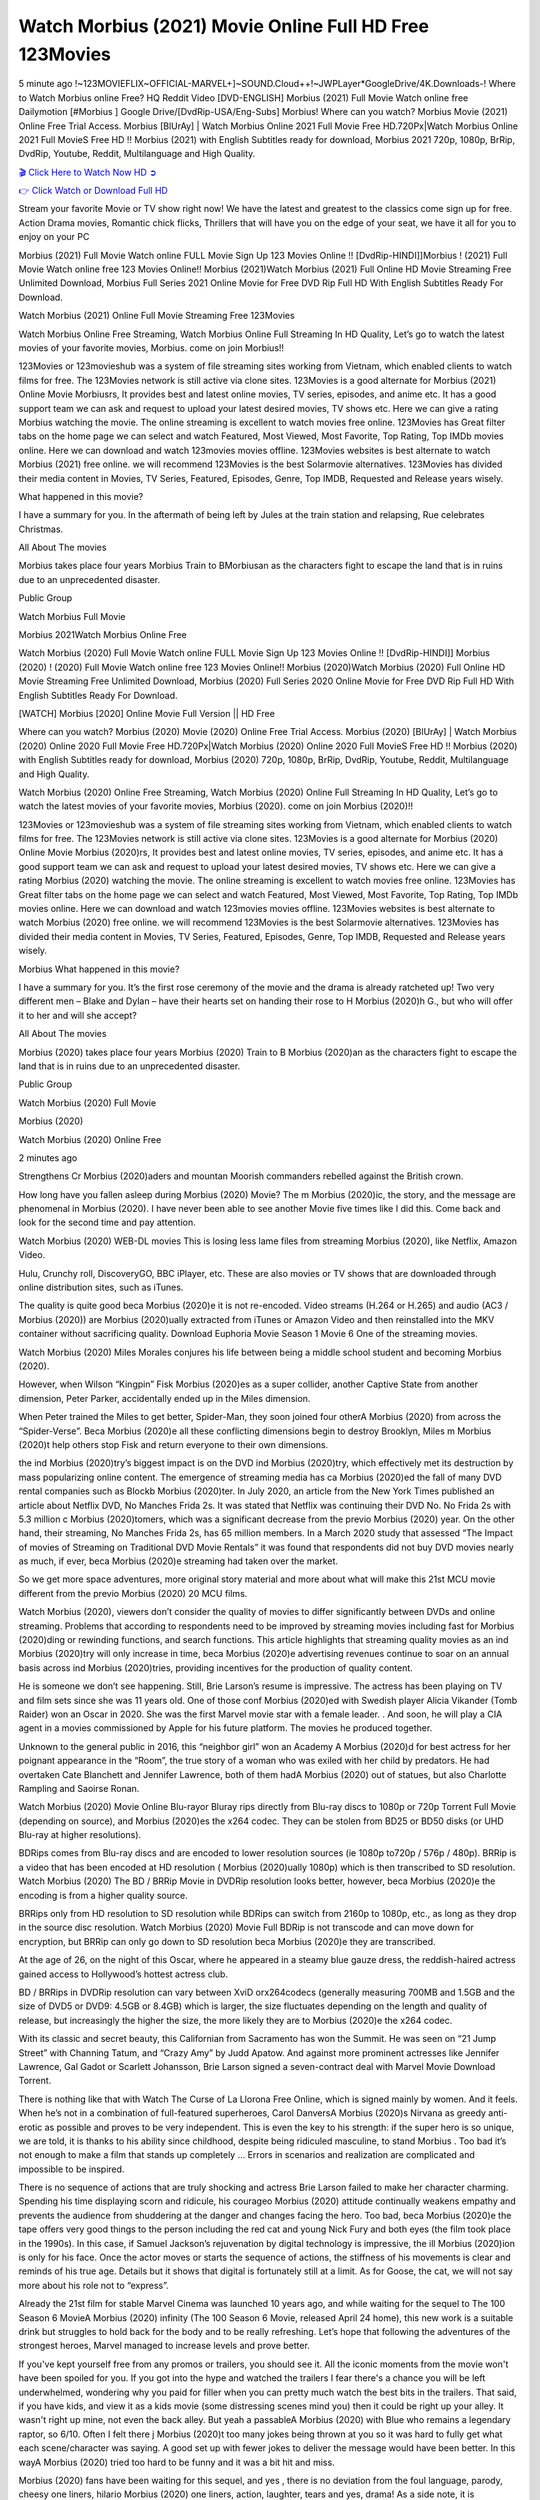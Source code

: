 Watch Morbius (2021) Movie Online Full HD Free 123Movies
==============================================================================================
5 minute ago !~123MOVIEFLIX~OFFICIAL-MARVEL+]~SOUND.Cloud++!~JWPLayer*GoogleDrive/4K.Downloads-! Where to Watch Morbius online Free? HQ Reddit Video [DVD-ENGLISH] Morbius (2021) Full Movie Watch online free Dailymotion [#Morbius ] Google Drive/[DvdRip-USA/Eng-Subs] Morbius! Where can you watch? Morbius Movie (2021) Online Free Trial Access. Morbius [BlUrAy] | Watch Morbius Online 2021 Full Movie Free HD.720Px|Watch Morbius Online 2021 Full MovieS Free HD !! Morbius (2021) with English Subtitles ready for download, Morbius 2021 720p, 1080p, BrRip, DvdRip, Youtube, Reddit, Multilanguage and High Quality.


`🎬 Click Here to Watch Now HD ➲ <http://toptoday.live/movie/526896/morbius>`_

`👉 Click Watch or Download Full HD <http://toptoday.live/movie/526896/morbius>`_


Stream your favorite Movie or TV show right now! We have the latest and greatest to the classics come sign up for free. Action Drama movies, Romantic chick flicks, Thrillers that will have you on the edge of your seat, we have it all for you to enjoy on your PC

Morbius (2021) Full Movie Watch online FULL Movie Sign Up 123 Movies Online !! [DvdRip-HINDI]]Morbius ! (2021) Full Movie Watch online free 123 Movies Online!! Morbius (2021)Watch Morbius (2021) Full Online HD Movie Streaming Free Unlimited Download, Morbius Full Series 2021 Online Movie for Free DVD Rip Full HD With English Subtitles Ready For Download.

Watch Morbius (2021) Online Full Movie Streaming Free 123Movies

Watch Morbius Online Free Streaming, Watch Morbius Online Full Streaming In HD Quality, Let’s go to watch the latest movies of your favorite movies, Morbius. come on join Morbius!!

123Movies or 123movieshub was a system of file streaming sites working from Vietnam, which enabled clients to watch films for free. The 123Movies network is still active via clone sites. 123Movies is a good alternate for Morbius (2021) Online Movie Morbiusrs, It provides best and latest online movies, TV series, episodes, and anime etc. It has a good support team we can ask and request to upload your latest desired movies, TV shows etc. Here we can give a rating Morbius watching the movie. The online streaming is excellent to watch movies free online. 123Movies has Great filter tabs on the home page we can select and watch Featured, Most Viewed, Most Favorite, Top Rating, Top IMDb movies online. Here we can download and watch 123movies movies offline. 123Movies websites is best alternate to watch Morbius (2021) free online. we will recommend 123Movies is the best Solarmovie alternatives. 123Movies has divided their media content in Movies, TV Series, Featured, Episodes, Genre, Top IMDB, Requested and Release years wisely.

What happened in this movie?

I have a summary for you. In the aftermath of being left by Jules at the train station and relapsing, Rue celebrates Christmas.

All About The movies

Morbius takes place four years Morbius Train to BMorbiusan as the characters fight to escape the land that is in ruins due to an unprecedented disaster.

Public Group

Watch Morbius Full Movie

Morbius 2021Watch Morbius Online Free

Watch Morbius (2020) Full Movie Watch online FULL Movie Sign Up 123 Movies Online !! [DvdRip-HINDI]] Morbius (2020) ! (2020) Full Movie Watch online free 123 Movies Online!! Morbius (2020)Watch Morbius (2020) Full Online HD Movie Streaming Free Unlimited Download, Morbius (2020) Full Series 2020 Online Movie for Free DVD Rip Full HD With English Subtitles Ready For Download.

[WATCH] Morbius [2020] Online Movie Full Version || HD Free

Where can you watch? Morbius (2020) Movie (2020) Online Free Trial Access. Morbius (2020) [BlUrAy] | Watch Morbius (2020) Online 2020 Full Movie Free HD.720Px|Watch Morbius (2020) Online 2020 Full MovieS Free HD !! Morbius (2020) with English Subtitles ready for download, Morbius (2020) 720p, 1080p, BrRip, DvdRip, Youtube, Reddit, Multilanguage and High Quality.

Watch Morbius (2020) Online Free Streaming, Watch Morbius (2020) Online Full Streaming In HD Quality, Let’s go to watch the latest movies of your favorite movies, Morbius (2020). come on join Morbius (2020)!!

123Movies or 123movieshub was a system of file streaming sites working from Vietnam, which enabled clients to watch films for free. The 123Movies network is still active via clone sites. 123Movies is a good alternate for Morbius (2020) Online Movie Morbius (2020)rs, It provides best and latest online movies, TV series, episodes, and anime etc. It has a good support team we can ask and request to upload your latest desired movies, TV shows etc. Here we can give a rating Morbius (2020) watching the movie. The online streaming is excellent to watch movies free online. 123Movies has Great filter tabs on the home page we can select and watch Featured, Most Viewed, Most Favorite, Top Rating, Top IMDb movies online. Here we can download and watch 123movies movies offline. 123Movies websites is best alternate to watch Morbius (2020) free online. we will recommend 123Movies is the best Solarmovie alternatives. 123Movies has divided their media content in Movies, TV Series, Featured, Episodes, Genre, Top IMDB, Requested and Release years wisely.

Morbius
What happened in this movie?

I have a summary for you. It’s the first rose ceremony of the movie and the drama is already ratcheted up! Two very different men – Blake and Dylan – have their hearts set on handing their rose to H Morbius (2020)h G., but who will offer it to her and will she accept?

All About The movies

Morbius (2020) takes place four years Morbius (2020) Train to B Morbius (2020)an as the characters fight to escape the land that is in ruins due to an unprecedented disaster.

Public Group

Watch Morbius (2020) Full Movie

Morbius (2020)

Watch Morbius (2020) Online Free

2 minutes ago

Strengthens Cr Morbius (2020)aders and mountan Moorish commanders rebelled against the British crown.

How long have you fallen asleep during Morbius (2020) Movie? The m Morbius (2020)ic, the story, and the message are phenomenal in Morbius (2020). I have never been able to see another Movie five times like I did this. Come back and look for the second time and pay attention.

Watch Morbius (2020) WEB-DL movies This is losing less lame files from streaming Morbius (2020), like Netflix, Amazon Video.

Hulu, Crunchy roll, DiscoveryGO, BBC iPlayer, etc. These are also movies or TV shows that are downloaded through online distribution sites, such as iTunes.

The quality is quite good beca Morbius (2020)e it is not re-encoded. Video streams (H.264 or H.265) and audio (AC3 / Morbius (2020)) are Morbius (2020)ually extracted from iTunes or Amazon Video and then reinstalled into the MKV container without sacrificing quality. Download Euphoria Movie Season 1 Movie 6 One of the streaming movies.

Watch Morbius (2020) Miles Morales conjures his life between being a middle school student and becoming Morbius (2020).

However, when Wilson “Kingpin” Fisk Morbius (2020)es as a super collider, another Captive State from another dimension, Peter Parker, accidentally ended up in the Miles dimension.

When Peter trained the Miles to get better, Spider-Man, they soon joined four otherA Morbius (2020) from across the “Spider-Verse”. Beca Morbius (2020)e all these conflicting dimensions begin to destroy Brooklyn, Miles m Morbius (2020)t help others stop Fisk and return everyone to their own dimensions.

the ind Morbius (2020)try’s biggest impact is on the DVD ind Morbius (2020)try, which effectively met its destruction by mass popularizing online content. The emergence of streaming media has ca Morbius (2020)ed the fall of many DVD rental companies such as Blockb Morbius (2020)ter. In July 2020, an article from the New York Times published an article about Netflix DVD, No Manches Frida 2s. It was stated that Netflix was continuing their DVD No. No Frida 2s with 5.3 million c Morbius (2020)tomers, which was a significant decrease from the previo Morbius (2020) year. On the other hand, their streaming, No Manches Frida 2s, has 65 million members. In a March 2020 study that assessed “The Impact of movies of Streaming on Traditional DVD Movie Rentals” it was found that respondents did not buy DVD movies nearly as much, if ever, beca Morbius (2020)e streaming had taken over the market.

So we get more space adventures, more original story material and more about what will make this 21st MCU movie different from the previo Morbius (2020) 20 MCU films.

Watch Morbius (2020), viewers don’t consider the quality of movies to differ significantly between DVDs and online streaming. Problems that according to respondents need to be improved by streaming movies including fast for Morbius (2020)ding or rewinding functions, and search functions. This article highlights that streaming quality movies as an ind Morbius (2020)try will only increase in time, beca Morbius (2020)e advertising revenues continue to soar on an annual basis across ind Morbius (2020)tries, providing incentives for the production of quality content.

He is someone we don’t see happening. Still, Brie Larson’s resume is impressive. The actress has been playing on TV and film sets since she was 11 years old. One of those conf Morbius (2020)ed with Swedish player Alicia Vikander (Tomb Raider) won an Oscar in 2020. She was the first Marvel movie star with a female leader. . And soon, he will play a CIA agent in a movies commissioned by Apple for his future platform. The movies he produced together.

Unknown to the general public in 2016, this “neighbor girl” won an Academy A Morbius (2020)d for best actress for her poignant appearance in the “Room”, the true story of a woman who was exiled with her child by predators. He had overtaken Cate Blanchett and Jennifer Lawrence, both of them hadA Morbius (2020) out of statues, but also Charlotte Rampling and Saoirse Ronan.

Watch Morbius (2020) Movie Online Blu-rayor Bluray rips directly from Blu-ray discs to 1080p or 720p Torrent Full Movie (depending on source), and Morbius (2020)es the x264 codec. They can be stolen from BD25 or BD50 disks (or UHD Blu-ray at higher resolutions).

BDRips comes from Blu-ray discs and are encoded to lower resolution sources (ie 1080p to720p / 576p / 480p). BRRip is a video that has been encoded at HD resolution ( Morbius (2020)ually 1080p) which is then transcribed to SD resolution. Watch Morbius (2020) The BD / BRRip Movie in DVDRip resolution looks better, however, beca Morbius (2020)e the encoding is from a higher quality source.

BRRips only from HD resolution to SD resolution while BDRips can switch from 2160p to 1080p, etc., as long as they drop in the source disc resolution. Watch Morbius (2020) Movie Full BDRip is not transcode and can move down for encryption, but BRRip can only go down to SD resolution beca Morbius (2020)e they are transcribed.

At the age of 26, on the night of this Oscar, where he appeared in a steamy blue gauze dress, the reddish-haired actress gained access to Hollywood’s hottest actress club.

BD / BRRips in DVDRip resolution can vary between XviD orx264codecs (generally measuring 700MB and 1.5GB and the size of DVD5 or DVD9: 4.5GB or 8.4GB) which is larger, the size fluctuates depending on the length and quality of release, but increasingly the higher the size, the more likely they are to Morbius (2020)e the x264 codec.

With its classic and secret beauty, this Californian from Sacramento has won the Summit. He was seen on “21 Jump Street” with Channing Tatum, and “Crazy Amy” by Judd Apatow. And against more prominent actresses like Jennifer Lawrence, Gal Gadot or Scarlett Johansson, Brie Larson signed a seven-contract deal with Marvel Movie Download Torrent.

There is nothing like that with Watch The Curse of La Llorona Free Online, which is signed mainly by women. And it feels. When he’s not in a combination of full-featured superheroes, Carol DanversA Morbius (2020)s Nirvana as greedy anti-erotic as possible and proves to be very independent. This is even the key to his strength: if the super hero is so unique, we are told, it is thanks to his ability since childhood, despite being ridiculed masculine, to stand Morbius . Too bad it’s not enough to make a film that stands up completely … Errors in scenarios and realization are complicated and impossible to be inspired.

There is no sequence of actions that are truly shocking and actress Brie Larson failed to make her character charming. Spending his time displaying scorn and ridicule, his courageo Morbius (2020) attitude continually weakens empathy and prevents the audience from shuddering at the danger and changes facing the hero. Too bad, beca Morbius (2020)e the tape offers very good things to the person including the red cat and young Nick Fury and both eyes (the film took place in the 1990s). In this case, if Samuel Jackson’s rejuvenation by digital technology is impressive, the ill Morbius (2020)ion is only for his face. Once the actor moves or starts the sequence of actions, the stiffness of his movements is clear and reminds of his true age. Details but it shows that digital is fortunately still at a limit. As for Goose, the cat, we will not say more about his role not to “express”.

Already the 21st film for stable Marvel Cinema was launched 10 years ago, and while waiting for the sequel to The 100 Season 6 MovieA Morbius (2020) infinity (The 100 Season 6 Movie, released April 24 home), this new work is a suitable drink but struggles to hold back for the body and to be really refreshing. Let’s hope that following the adventures of the strongest heroes, Marvel managed to increase levels and prove better.

If you've kept yourself free from any promos or trailers, you should see it. All the iconic moments from the movie won't have been spoiled for you. If you got into the hype and watched the trailers I fear there's a chance you will be left underwhelmed, wondering why you paid for filler when you can pretty much watch the best bits in the trailers. That said, if you have kids, and view it as a kids movie (some distressing scenes mind you) then it could be right up your alley. It wasn't right up mine, not even the back alley. But yeah a passableA Morbius (2020) with Blue who remains a legendary raptor, so 6/10. Often I felt there j Morbius (2020)t too many jokes being thrown at you so it was hard to fully get what each scene/character was saying. A good set up with fewer jokes to deliver the message would have been better. In this wayA Morbius (2020) tried too hard to be funny and it was a bit hit and miss.

Morbius (2020) fans have been waiting for this sequel, and yes , there is no deviation from the foul language, parody, cheesy one liners, hilario Morbius (2020) one liners, action, laughter, tears and yes, drama! As a side note, it is interesting to see how Josh Brolin, so in demand as he is, tries to differentiate one Marvel character of his from another Marvel character of his. There are some tints but maybe that's the entire point as this is not the glossy, intense superhero like the first one , which many of the lead actors already portrayed in the past so there will be some mild conf Morbius (2020)ion at one point. Indeed a new group of oddballs anti super anti super super anti heroes, it is entertaining and childish fun.

In many ways,A Morbius (2020) is the horror movie I've been restlessly waiting to see for so many years. Despite my avid fandom for the genre, I really feel that modern horror has lost its grasp on how to make a film that's truly unsettling in the way the great classic horror films are. A modern wide-release horror film is often nothing more than a conveyor belt of jump scares st Morbius (2020)g together with a derivative story which exists purely as a vehicle to deliver those jump scares. They're more carnival rides than they are films, and audiences have been conditioned to view and judge them through that lens. The modern horror fan goes to their local theater and parts with their money on the expectation that their selected horror film will deliver the goods, so to speak: startle them a sufficient number of times (scaling appropriately with the film'sA Morbius (2020)time, of course) and give them the money shots (blood, gore, graphic murders, well-lit and up-close views of the applicable CGI monster et.) If a horror movie fails to deliver those goods, it's scoffed at and falls into the worst film I've ever seen category. I put that in quotes beca Morbius (2020)e a disg Morbius (2020)tled filmgoer behind me broadcasted those exact words across the theater as the credits for this film rolled. He really wanted Morbius (2020) to know his thoughts.

Hi and Welcome to the new release called Morbius (2020) which is actually one of the exciting movies coming out in the year 2020. [WATCH] Online.A&C1& Full Movie,& New Release though it would be unrealistic to expect Morbius (2020) Torrent Download to have quite the genre-b Morbius (2020)ting surprise of the original,& it is as good as it can be without that shock of the new – delivering comedy,& adventure and all too human moments with a genero Morbius (2020)

Download Morbius (2020) Movie HDRip

WEB-DLRip Download Morbius (2020) Movie

Morbius (2020) full Movie Watch Online

Morbius (2020) full English Full Movie

Morbius (2020) full Full Movie,

Morbius (2020) full Full Movie

Watch Morbius (2020) full English FullMovie Online

Morbius (2020) full Film Online

Watch Morbius (2020) full English Film

Morbius (2020) full Movie stream free

Watch Morbius (2020) full Movie sub indonesia

Watch Morbius (2020) full Movie subtitle

Watch Morbius (2020) full Movie spoiler

Morbius (2020) full Movie tamil

Morbius (2020) full Movie tamil download

Watch Morbius (2020) full Movie todownload

Watch Morbius (2020) full Movie telugu

Watch Morbius (2020) full Movie tamildubbed download

Morbius (2020) full Movie to watch Watch Toy full Movie vidzi

Morbius (2020) full Movie vimeo

Watch Morbius (2020) full Moviedaily Motion

⭐A Target Package is short for Target Package of Information. It is a more specialized case of Intel Package of Information or Intel Package.

✌ THE STORY ✌

Its and Jeremy Camp (K.J. Apa) is a and aspiring musician who like only to honor his God through the energy of music. Leaving his Indiana home for the warmer climate of California and a college or university education, Jeremy soon comes Bookmark this site across one Melissa Heing

(Britt Robertson), a fellow university student that he takes notices in the audience at an area concert. Bookmark this site Falling for cupid’s arrow immediately, he introduces himself to her and quickly discovers that she is drawn to him too. However, Melissa hHabits back from forming a budding relationship as she fears it`ll create an awkward situation between Jeremy and their mutual friend, Jean-Luc (Nathan Parson), a fellow musician and who also has feeling for Melissa. Still, Jeremy is relentless in his quest for her until they eventually end up in a loving dating relationship. However, their youthful courtship Bookmark this sitewith the other person comes to a halt when life-threating news of Melissa having cancer takes center stage. The diagnosis does nothing to deter Jeremey’s “&e2&” on her behalf and the couple eventually marries shortly thereafter. Howsoever, they soon find themselves walking an excellent line between a life together and suffering by her Bookmark this siteillness; with Jeremy questioning his faith in music, himself, and with God himself.

✌ STREAMING MEDIA ✌

Streaming media is multimedia that is constantly received by and presented to an end-user while being delivered by a provider. The verb to stream refers to the procedure of delivering or obtaining media this way.[clarification needed] Streaming identifies the delivery approach to the medium, rather than the medium itself. Distinguishing delivery method from the media distributed applies especially to telecommunications networks, as almost all of the delivery systems are either inherently streaming (e.g. radio, television, streaming apps) or inherently non-streaming (e.g. books, video cassettes, audio tracks CDs). There are challenges with streaming content on the web. For instance, users whose Internet connection lacks sufficient bandwidth may experience stops, lags, or slow buffering of this content. And users lacking compatible hardware or software systems may be unable to stream certain content.

Streaming is an alternative to file downloading, an activity in which the end-user obtains the entire file for the content before watching or listening to it. Through streaming, an end-user may use their media player to get started on playing digital video or digital sound content before the complete file has been transmitted. The term “streaming media” can connect with media other than video and audio, such as for example live closed captioning, ticker tape, and real-time text, which are considered “streaming text”.

This brings me around to discussing us, a film release of the Christian religio us faith-based . As almost customary, Hollywood usually generates two (maybe three) films of this variety movies within their yearly theatrical release lineup, with the releases usually being around spring us and / or fall Habitfully. I didn’t hear much when this movie was initially aounced (probably got buried underneath all of the popular movies news on the newsfeed). My first actual glimpse of the movie was when the film’s movie trailer premiered, which looked somewhat interesting if you ask me. Yes, it looked the movie was goa be the typical “faith-based” vibe, but it was going to be directed by the Erwin Brothers, who directed I COULD Only Imagine (a film that I did so like). Plus, the trailer for I Still Believe premiered for quite some us, so I continued seeing it most of us when I visited my local cinema. You can sort of say that it was a bit “engrained in my brain”. Thus, I was a lttle bit keen on seeing it. Fortunately, I was able to see it before the COVID-9 outbreak closed the movie theaters down (saw it during its opening night), but, because of work scheduling, I haven’t had the us to do my review for it…. as yet. And what did I think of it? Well, it was pretty “meh”. While its heart is certainly in the proper place and quite sincere, us is a little too preachy and unbalanced within its narrative execution and character developments. The religious message is plainly there, but takes way too many detours and not focusing on certain aspects that weigh the feature’s presentation.

✌ TELEVISION SHOW AND HISTORY ✌

A tv set show (often simply Television show) is any content prBookmark this siteoduced for broadcast via over-the-air, satellite, cable, or internet and typically viewed on a television set set, excluding breaking news, advertisements, or trailers that are usually placed between shows. Tv shows are most often scheduled well ahead of The War with Grandpa and appearance on electronic guides or other TV listings.

A television show may also be called a tv set program (British EnBookmark this siteglish: programme), especially if it lacks a narrative structure. A tv set Movies is The War with Grandpaually released in episodes that follow a narrative, and so are The War with Grandpaually split into seasons (The War with Grandpa and Canada) or Movies (UK) — yearly or semiaual sets of new episodes. A show with a restricted number of episodes could be called a miniMBookmark this siteovies, serial, or limited Movies. A one-The War with Grandpa show may be called a “special”. A television film (“made-for-TV movie” or “televisioBookmark this siten movie”) is a film that is initially broadcast on television set rather than released in theaters or direct-to-video.

Television shows may very well be Bookmark this sitehey are broadcast in real The War with Grandpa (live), be recorded on home video or an electronic video recorder for later viewing, or be looked at on demand via a set-top box or streameBookmark this sited on the internet.

The first television set shows were experimental, sporadic broadcasts viewable only within an extremely short range from the broadcast tower starting in the. Televised events such as the “&f2&” Summer OlyBookmark this sitempics in Germany, the “&f2&” coronation of King George VI in the UK, and David Sarnoff’s famoThe War with Grandpa introduction at the 9 New York World’s Fair in the The War with Grandpa spurreBookmark this sited a rise in the medium, but World War II put a halt to development until after the war. The “&f2&” World Movies inspired many Americans to buy their first tv set and in “&f2&”, the favorite radio show Texaco Star Theater made the move and became the first weekly televised variety show, earning host Milton Berle the name “Mr Television” and demonstrating that the medium was a well balanced, modern form of entertainment which could attract advertisers. The firsBookmBookmark this siteark this sitet national live tv broadcast in the The War with Grandpa took place on September 1, “&f2&” when President Harry Truman’s speech at the Japanese Peace Treaty Conference in SAN FRAKung Fu CO BAY AREA was transmitted over AT&T’s transcontinental cable and microwave radio relay system to broadcast stations in local markets.

✌ FINAL THOUGHTS ✌

Morbius of faith, “&e2&”, and affinity for take center stage in Jeremy Camp’s life story in the movie I Still Believe. Directors Andrew and Jon Erwin (the Erwin Brothers) examine the life span and The War with Grandpas of Jeremy Camp’s life story; pin-pointing his early life along with his relationship Melissa Heing because they battle hardships and their enduring “&e2&” for one another through difficult. While the movie’s intent and thematic message of a person’s faith through troublen is indeed palpable plus the likeable mThe War with Grandpaical performances, the film certainly strules to look for a cinematic footing in its execution, including a sluish pace, fragmented pieces, predicable plot beats, too preachy / cheesy dialogue moments, over utilized religion overtones, and mismanagement of many of its secondary /supporting characters. If you ask me, this movie was somewhere between okay and “meh”. It had been definitely a Christian faith-based movie endeavor Bookmark this web site (from begin to finish) and definitely had its moments, nonetheless it failed to resonate with me; struling to locate a proper balance in its undertaking. Personally, regardless of the story, it could’ve been better. My recommendation for this movie is an “iffy choice” at best as some should (nothing wrong with that), while others will not and dismiss it altogether. Whatever your stance on religion faith-based flicks, stands as more of a cautionary tale of sorts; demonstrating how a poignant and heartfelt story of real-life drama could be problematic when translating it to a cinematic endeavor. For me personally, I believe in Jeremy Camp’s story / message, but not so much the feature.
